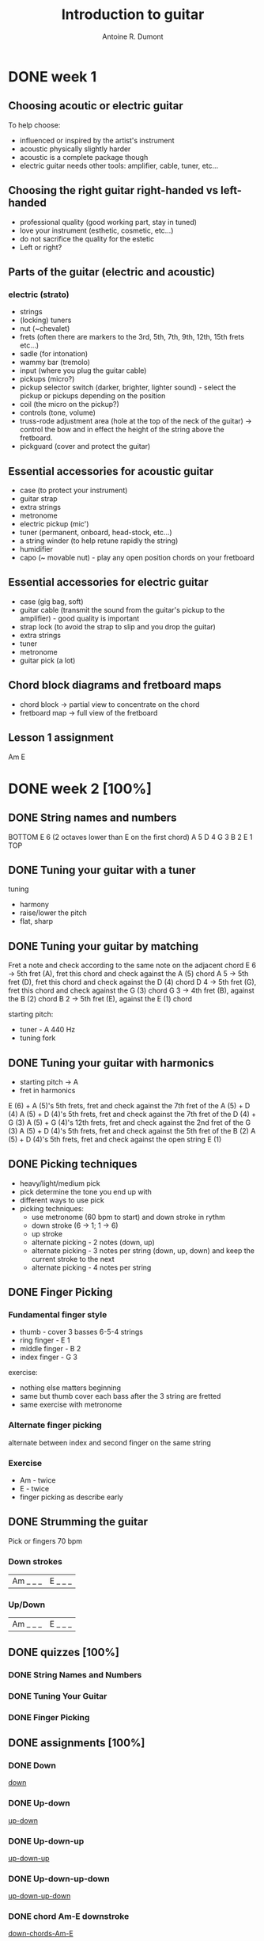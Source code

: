 #+title: Introduction to guitar
#+author: Antoine R. Dumont

* DONE week 1
CLOSED: [2013-07-28 dim. 20:05]
** Choosing acoutic or electric guitar
To help choose:
- influenced or inspired by the artist's instrument
- acoustic physically slightly harder
- acoustic is a complete package though
- electric guitar needs other tools: amplifier, cable, tuner, etc...
** Choosing the right guitar right-handed vs left-handed
- professional quality (good working part, stay in tuned)
- love your instrument (esthetic, cosmetic, etc...)
- do not sacrifice the quality for the estetic
- Left or right?
** Parts of the guitar (electric and acoustic)
*** electric (strato)
- strings
- (locking) tuners
- nut (~chevalet)
- frets (often there are markers to the 3rd, 5th, 7th, 9th, 12th, 15th frets etc...)
- sadle (for intonation)
- wammy bar (tremolo)
- input (where you plug the guitar cable)
- pickups (micro?)
- pickup selector switch (darker, brighter, lighter sound) - select the pickup or pickups depending on the position
- coil (the micro on the pickup?)
- controls (tone, volume)
- truss-rode adjustment area (hole at the top of the neck of the guitar) -> control the bow and in effect the height of the string above the fretboard.
- pickguard (cover and protect the guitar)
** Essential accessories for acoustic guitar
- case (to protect your instrument)
- guitar strap
- extra strings
- metronome
- electric pickup (mic')
- tuner (permanent, onboard, head-stock, etc...)
- a string winder (to help retune rapidly the string)
- humidifier
- capo (~ movable nut) - play any open position chords on your fretboard
** Essential accessories for electric guitar
- case (gig bag, soft)
- guitar cable (transmit the sound from the guitar's pickup to the amplifier) - good quality is important
- strap lock (to avoid the strap to slip and you drop the guitar)
- extra strings
- tuner
- metronome
- guitar pick (a lot)

** Chord block diagrams and fretboard maps
- chord block -> partial view to concentrate on the chord
- fretboard map -> full view of the fretboard

** Lesson 1 assignment
Am
E
* DONE week 2 [100%]
CLOSED: [2013-08-03 sam. 09:07]
** DONE String names and numbers
CLOSED: [2013-07-28 dim. 20:20]
BOTTOM
E 6 (2 octaves lower than E on the first chord)
A 5
D 4
G 3
B 2
E 1
TOP

** DONE Tuning your guitar with a tuner
CLOSED: [2013-07-28 dim. 20:36]
tuning
- harmony
- raise/lower the pitch
- flat, sharp

** DONE Tuning your guitar by matching
CLOSED: [2013-07-28 dim. 20:56]
Fret a note and check according to the same note on the adjacent chord
E 6 -> 5th fret (A), fret this chord and check against the A (5) chord
A 5 -> 5th fret (D), fret this chord and check against the D (4) chord
D 4 -> 5th fret (G), fret this chord and check against the G (3) chord
G 3 -> 4th fret (B), against the B (2) chord
B 2 -> 5th fret (E), against the E (1) chord

starting pitch:
- tuner - A 440 Hz
- tuning fork
** DONE Tuning your guitar with harmonics
CLOSED: [2013-07-28 dim. 21:13]
- starting pitch -> A
- fret in harmonics
E (6) + A (5)'s 5th frets, fret and check against the 7th fret of the A (5) + D (4)
A (5) + D (4)'s 5th frets, fret and check against the 7th fret of the D (4) + G (3)
A (5) + G (4)'s 12th frets, fret and check against the 2nd fret of the G (3)
A (5) + D (4)'s 5th frets, fret and check against the 5th fret of the B (2)
A (5) + D (4)'s 5th frets, fret and check against the open string E (1)

** DONE Picking techniques
CLOSED: [2013-08-02 ven. 19:35]
- heavy/light/medium pick
- pick determine the tone you end up with
- different ways to use pick
- picking techniques:
  - use metronome (60 bpm to start) and down stroke in rythm
  - down stroke (6 -> 1; 1 -> 6)
  - up stroke
  - alternate picking - 2 notes (down, up)
  - alternate picking - 3 notes per string (down, up, down) and keep the current stroke to the next
  - alternate picking - 4 notes per string

** DONE Finger Picking
CLOSED: [2013-08-02 ven. 19:45]
*** Fundamental finger style
- thumb         - cover 3 basses 6-5-4 strings
- ring finger   - E 1
- middle finger - B 2
- index finger  - G 3
exercise:
- nothing else matters beginning
- same but thumb cover each bass after the 3 string are fretted
- same exercise with metronome

*** Alternate finger picking
alternate between index and second finger on the same string
*** Exercise
- Am - twice
- E  - twice
- finger picking as describe early
** DONE Strumming the guitar
CLOSED: [2013-08-02 ven. 19:52]
Pick or fingers
70 bpm
*** Down strokes
| Am _ _ _ | E _ _ _ |
*** Up/Down
| Am _ _ _ | E _ _ _ |
** DONE quizzes [100%]
CLOSED: [2013-08-03 sam. 09:07]
*** DONE String Names and Numbers
CLOSED: [2013-08-03 sam. 09:07]
*** DONE Tuning Your Guitar
CLOSED: [2013-08-03 sam. 09:07]
*** DONE Finger Picking
CLOSED: [2013-08-03 sam. 09:07]
** DONE assignments [100%]
CLOSED: [2013-08-03 sam. 09:06]
*** DONE Down
CLOSED: [2013-08-03 sam. 09:02]
[[https://soundcloud.com/ardumont][down]]
*** DONE Up-down
CLOSED: [2013-08-03 sam. 09:02]
[[https://soundcloud.com/ardumont/down-1][up-down]]
*** DONE Up-down-up
CLOSED: [2013-08-03 sam. 09:03]
[[https://soundcloud.com/ardumont/up-down-up][up-down-up]]
*** DONE Up-down-up-down
CLOSED: [2013-08-03 sam. 09:03]
[[https://soundcloud.com/ardumont/up-down-up-down][up-down-up-down]]
*** DONE chord Am-E downstroke
CLOSED: [2013-08-03 sam. 09:05]
[[https://soundcloud.com/ardumont/down-chords-am-e][down-chords-Am-E]]
*** DONE chord Am-E down-up
CLOSED: [2013-08-03 sam. 09:05]
[[https://soundcloud.com/ardumont/down-up-chords-am-e][down-up-chords-Am-E]]
*** DONE finger picking
CLOSED: [2013-08-03 sam. 09:06]
[[https://soundcloud.com/ardumont/finger-picking][finger picking]]
* TODO week 3
** Twelve frets and twelve half steps
** Notes on the fretboard
** Rhythm basis
** Music notation and tablature
